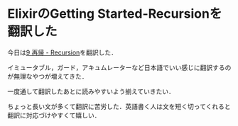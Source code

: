 * ElixirのGetting Started-Recursionを翻訳した

今日は[[https://github.com/niku/elixir-lang.github.com/blob/translate-into-japanese-v0.13/getting_started/9.markdown][9 再帰 - Recursion]]を翻訳した．

イミュータブル，ガード，アキュムレーターなど日本語でいい感じに翻訳するのが無理なやつが増えてきた．

一度通して翻訳したあとに読みやすいよう揃えていきたい．

ちょっと長い文が多くて翻訳に苦労した．英語書く人は文を短く切ってくれると翻訳に対応づけやすくて嬉しい．
